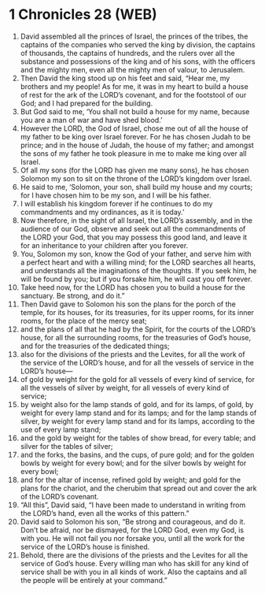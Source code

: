 * 1 Chronicles 28 (WEB)
:PROPERTIES:
:ID: WEB/13-1CH28
:END:

1. David assembled all the princes of Israel, the princes of the tribes, the captains of the companies who served the king by division, the captains of thousands, the captains of hundreds, and the rulers over all the substance and possessions of the king and of his sons, with the officers and the mighty men, even all the mighty men of valour, to Jerusalem.
2. Then David the king stood up on his feet and said, “Hear me, my brothers and my people! As for me, it was in my heart to build a house of rest for the ark of the LORD’s covenant, and for the footstool of our God; and I had prepared for the building.
3. But God said to me, ‘You shall not build a house for my name, because you are a man of war and have shed blood.’
4. However the LORD, the God of Israel, chose me out of all the house of my father to be king over Israel forever. For he has chosen Judah to be prince; and in the house of Judah, the house of my father; and amongst the sons of my father he took pleasure in me to make me king over all Israel.
5. Of all my sons (for the LORD has given me many sons), he has chosen Solomon my son to sit on the throne of the LORD’s kingdom over Israel.
6. He said to me, ‘Solomon, your son, shall build my house and my courts; for I have chosen him to be my son, and I will be his father.
7. I will establish his kingdom forever if he continues to do my commandments and my ordinances, as it is today.’
8. Now therefore, in the sight of all Israel, the LORD’s assembly, and in the audience of our God, observe and seek out all the commandments of the LORD your God, that you may possess this good land, and leave it for an inheritance to your children after you forever.
9. You, Solomon my son, know the God of your father, and serve him with a perfect heart and with a willing mind; for the LORD searches all hearts, and understands all the imaginations of the thoughts. If you seek him, he will be found by you; but if you forsake him, he will cast you off forever.
10. Take heed now, for the LORD has chosen you to build a house for the sanctuary. Be strong, and do it.”
11. Then David gave to Solomon his son the plans for the porch of the temple, for its houses, for its treasuries, for its upper rooms, for its inner rooms, for the place of the mercy seat;
12. and the plans of all that he had by the Spirit, for the courts of the LORD’s house, for all the surrounding rooms, for the treasuries of God’s house, and for the treasuries of the dedicated things;
13. also for the divisions of the priests and the Levites, for all the work of the service of the LORD’s house, and for all the vessels of service in the LORD’s house—
14. of gold by weight for the gold for all vessels of every kind of service, for all the vessels of silver by weight, for all vessels of every kind of service;
15. by weight also for the lamp stands of gold, and for its lamps, of gold, by weight for every lamp stand and for its lamps; and for the lamp stands of silver, by weight for every lamp stand and for its lamps, according to the use of every lamp stand;
16. and the gold by weight for the tables of show bread, for every table; and silver for the tables of silver;
17. and the forks, the basins, and the cups, of pure gold; and for the golden bowls by weight for every bowl; and for the silver bowls by weight for every bowl;
18. and for the altar of incense, refined gold by weight; and gold for the plans for the chariot, and the cherubim that spread out and cover the ark of the LORD’s covenant.
19. “All this”, David said, “I have been made to understand in writing from the LORD’s hand, even all the works of this pattern.”
20. David said to Solomon his son, “Be strong and courageous, and do it. Don’t be afraid, nor be dismayed, for the LORD God, even my God, is with you. He will not fail you nor forsake you, until all the work for the service of the LORD’s house is finished.
21. Behold, there are the divisions of the priests and the Levites for all the service of God’s house. Every willing man who has skill for any kind of service shall be with you in all kinds of work. Also the captains and all the people will be entirely at your command.”
